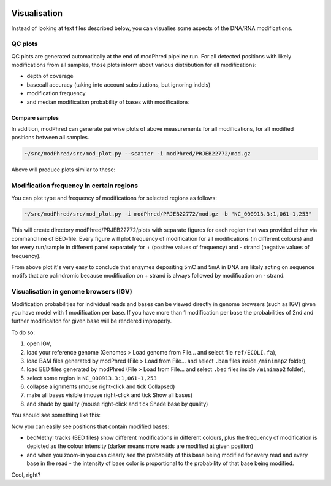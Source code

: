 .. image:: mod.gz.svg
   :align: right
   :width: 33%
	   
Visualisation
=============
Instead of looking at text files described below,
you can visualies some aspects of the DNA/RNA modifications.

QC plots
--------
QC plots are generated automatically at the end of modPhred pipeline run.
For all detected positions with likely modifications from all samples,
those plots inform about various distribution for all modifications:

* depth of coverage
* basecall accuracy (taking into account substitutions, but ignoring indels)
* modification frequency
* and median modification probability of bases with modifications

Compare samples
^^^^^^^^^^^^^^^
In addition, modPhred can generate pairwise plots of above measurements
for all modifications, for all modified positions between all samples.

.. code-block:: bash

   ~/src/modPhred/src/mod_plot.py --scatter -i modPhred/PRJEB22772/mod.gz

Above will produce plots similar to these:
	   
.. image:: mod_frequency.png
   :width: 45%
.. image:: depth.png
   :width: 45%

Modification frequency in certain regions
-----------------------------------------
You can plot type and frequency of modifications for selected regions as follows:

.. code-block:: bash

   ~/src/modPhred/src/mod_plot.py -i modPhred/PRJEB22772/mod.gz -b "NC_000913.3:1,061-1,253"

This will create directory modPhred/PRJEB22772/plots with separate figures for each region
that was provided either via command line of BED-file.
Every figure will plot frequency of modification for all modifications (in different colours)
and for every run/sample in different panel separately for + (positive values of frequency)
and - strand (negative values of frequency).

.. image:: NC_000913.3:1061-1253.svg
   :align: center
   :width: 100%

From above plot it's very easy to conclude that enzymes depositing 5mC and 5mA in DNA
are likely acting on sequence motifs that are palindromic because modification
on + strand is always followed by modification on - strand.

.. _visualisation-in-genome-browsers-igv:
	 
Visualisation in genome browsers (IGV)
--------------------------------------
Modification probabilities for individual reads and bases can be viewed directly in
genome browsers (such as IGV) given you have model with 1 modification per base.
If you have more than 1 modification per base the probabilities of 2nd and further
modificaiton for given base will be rendered improperly.

To do so:

#. open IGV,
#. load your reference genome (Genomes > Load genome from File... and select file ``ref/ECOLI.fa``),
#. load BAM files generated by modPhred (File > Load from File... and select ``.bam`` files inside ``/minimap2`` folder),
#. load BED files generated by modPhred (File > Load from File... and select ``.bed`` files inside ``/minimap2`` folder),
#. select some region ie ``NC_000913.3:1,061-1,253``
#. collapse alignments (mouse right-click and tick Collapsed)
#. make all bases visible (mouse right-click and tick Show all bases)
#. and shade by quality (mouse right-click and tick Shade base by quality)
   
You should see something like this:

.. image:: NC_000913.3:1061-1253.png
   :align: center

Now you can easily see positions that contain modified bases:

* bedMethyl tracks (BED files) show different modifications in different colours,
  plus the frequency of modification is depicted as the colour intensity
  (darker means more reads are modified at given position)
  
* and when you zoom-in you can clearly see the probability of this base being modified
  for every read and every base in the read - the intensity of base color is proportional
  to the probability of that base being modified.

Cool, right?
